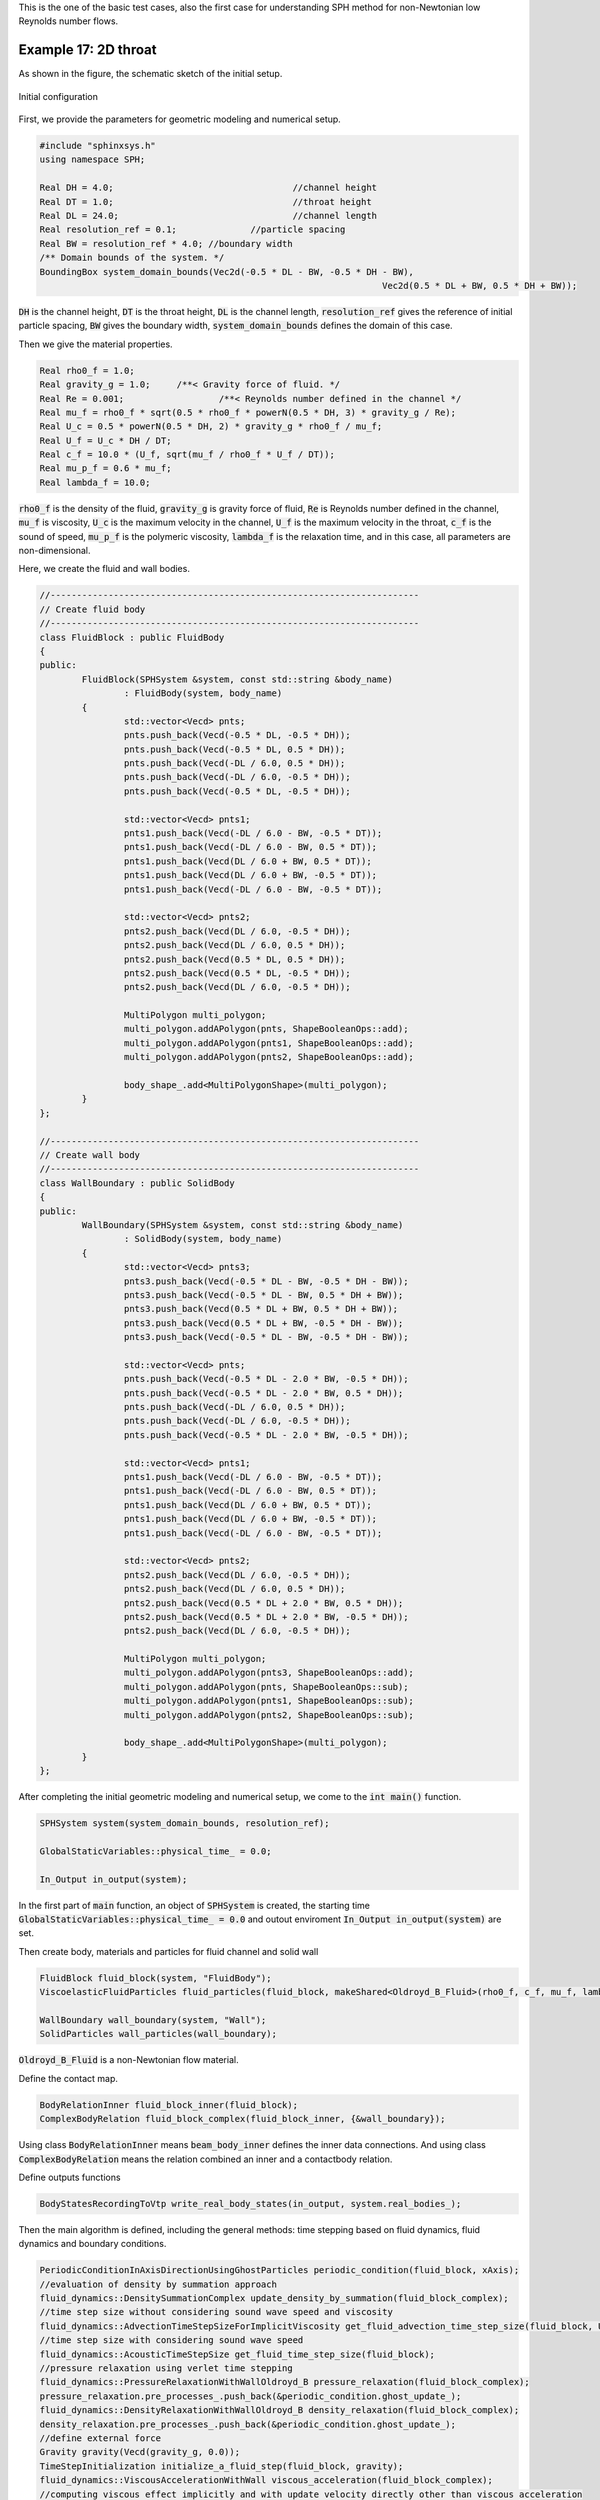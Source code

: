 This is the one of the basic test cases, also the first case for
understanding SPH method for non-Newtonian low Reynolds number flows.

======================
Example 17: 2D throat
======================

As shown in the figure, the schematic sketch of the initial setup.

.. figure:: ../figures/throat_configuration.png
   :width: 500 px
   :align: center

   Initial configuration

First, we provide the parameters for geometric modeling and numerical setup.

.. code-block:: cpp

	#include "sphinxsys.h"
	using namespace SPH;

	Real DH = 4.0;					//channel height
	Real DT = 1.0;					//throat height
	Real DL = 24.0;					//channel length
	Real resolution_ref = 0.1;		//particle spacing
	Real BW = resolution_ref * 4.0; //boundary width
	/** Domain bounds of the system. */
	BoundingBox system_domain_bounds(Vec2d(-0.5 * DL - BW, -0.5 * DH - BW),
									 Vec2d(0.5 * DL + BW, 0.5 * DH + BW));

:code:`DH` is the channel height,
:code:`DT` is the throat height,
:code:`DL` is the channel length,
:code:`resolution_ref` gives the reference of initial particle spacing, 
:code:`BW` gives the boundary width,
:code:`system_domain_bounds` defines the domain of this case.

Then we give the material properties.

.. code-block:: cpp

	Real rho0_f = 1.0;
	Real gravity_g = 1.0;     /**< Gravity force of fluid. */
	Real Re = 0.001;		  /**< Reynolds number defined in the channel */
	Real mu_f = rho0_f * sqrt(0.5 * rho0_f * powerN(0.5 * DH, 3) * gravity_g / Re);
	Real U_c = 0.5 * powerN(0.5 * DH, 2) * gravity_g * rho0_f / mu_f;
	Real U_f = U_c * DH / DT;
	Real c_f = 10.0 * (U_f, sqrt(mu_f / rho0_f * U_f / DT));
	Real mu_p_f = 0.6 * mu_f;
	Real lambda_f = 10.0;

:code:`rho0_f` is the density of the fluid,
:code:`gravity_g` is gravity force of fluid,
:code:`Re` is Reynolds number defined in the channel,
:code:`mu_f` is viscosity, 
:code:`U_c` is the maximum velocity in the channel,
:code:`U_f` is the maximum velocity in the throat, 
:code:`c_f` is the sound of speed, 
:code:`mu_p_f` is the polymeric viscosity, 
:code:`lambda_f` is the relaxation time, 
and in this case, all parameters are non-dimensional.

Here, we create the fluid and wall bodies.

.. code-block:: cpp

	//----------------------------------------------------------------------
	// Create fluid body
	//----------------------------------------------------------------------
	class FluidBlock : public FluidBody
	{
	public:
		FluidBlock(SPHSystem &system, const std::string &body_name)
			: FluidBody(system, body_name)
		{
			std::vector<Vecd> pnts;
			pnts.push_back(Vecd(-0.5 * DL, -0.5 * DH));
			pnts.push_back(Vecd(-0.5 * DL, 0.5 * DH));
			pnts.push_back(Vecd(-DL / 6.0, 0.5 * DH));
			pnts.push_back(Vecd(-DL / 6.0, -0.5 * DH));
			pnts.push_back(Vecd(-0.5 * DL, -0.5 * DH));

			std::vector<Vecd> pnts1;
			pnts1.push_back(Vecd(-DL / 6.0 - BW, -0.5 * DT));
			pnts1.push_back(Vecd(-DL / 6.0 - BW, 0.5 * DT));
			pnts1.push_back(Vecd(DL / 6.0 + BW, 0.5 * DT));
			pnts1.push_back(Vecd(DL / 6.0 + BW, -0.5 * DT));
			pnts1.push_back(Vecd(-DL / 6.0 - BW, -0.5 * DT));

			std::vector<Vecd> pnts2;
			pnts2.push_back(Vecd(DL / 6.0, -0.5 * DH));
			pnts2.push_back(Vecd(DL / 6.0, 0.5 * DH));
			pnts2.push_back(Vecd(0.5 * DL, 0.5 * DH));
			pnts2.push_back(Vecd(0.5 * DL, -0.5 * DH));
			pnts2.push_back(Vecd(DL / 6.0, -0.5 * DH));

			MultiPolygon multi_polygon;
			multi_polygon.addAPolygon(pnts, ShapeBooleanOps::add);
			multi_polygon.addAPolygon(pnts1, ShapeBooleanOps::add);
			multi_polygon.addAPolygon(pnts2, ShapeBooleanOps::add);

			body_shape_.add<MultiPolygonShape>(multi_polygon);
		}
	};

	//----------------------------------------------------------------------
	// Create wall body
	//----------------------------------------------------------------------
	class WallBoundary : public SolidBody
	{
	public:
		WallBoundary(SPHSystem &system, const std::string &body_name)
			: SolidBody(system, body_name)
		{
			std::vector<Vecd> pnts3;
			pnts3.push_back(Vecd(-0.5 * DL - BW, -0.5 * DH - BW));
			pnts3.push_back(Vecd(-0.5 * DL - BW, 0.5 * DH + BW));
			pnts3.push_back(Vecd(0.5 * DL + BW, 0.5 * DH + BW));
			pnts3.push_back(Vecd(0.5 * DL + BW, -0.5 * DH - BW));
			pnts3.push_back(Vecd(-0.5 * DL - BW, -0.5 * DH - BW));

			std::vector<Vecd> pnts;
			pnts.push_back(Vecd(-0.5 * DL - 2.0 * BW, -0.5 * DH));
			pnts.push_back(Vecd(-0.5 * DL - 2.0 * BW, 0.5 * DH));
			pnts.push_back(Vecd(-DL / 6.0, 0.5 * DH));
			pnts.push_back(Vecd(-DL / 6.0, -0.5 * DH));
			pnts.push_back(Vecd(-0.5 * DL - 2.0 * BW, -0.5 * DH));

			std::vector<Vecd> pnts1;
			pnts1.push_back(Vecd(-DL / 6.0 - BW, -0.5 * DT));
			pnts1.push_back(Vecd(-DL / 6.0 - BW, 0.5 * DT));
			pnts1.push_back(Vecd(DL / 6.0 + BW, 0.5 * DT));
			pnts1.push_back(Vecd(DL / 6.0 + BW, -0.5 * DT));
			pnts1.push_back(Vecd(-DL / 6.0 - BW, -0.5 * DT));

			std::vector<Vecd> pnts2;
			pnts2.push_back(Vecd(DL / 6.0, -0.5 * DH));
			pnts2.push_back(Vecd(DL / 6.0, 0.5 * DH));
			pnts2.push_back(Vecd(0.5 * DL + 2.0 * BW, 0.5 * DH));
			pnts2.push_back(Vecd(0.5 * DL + 2.0 * BW, -0.5 * DH));
			pnts2.push_back(Vecd(DL / 6.0, -0.5 * DH));

			MultiPolygon multi_polygon;
			multi_polygon.addAPolygon(pnts3, ShapeBooleanOps::add);
			multi_polygon.addAPolygon(pnts, ShapeBooleanOps::sub);
			multi_polygon.addAPolygon(pnts1, ShapeBooleanOps::sub);
			multi_polygon.addAPolygon(pnts2, ShapeBooleanOps::sub);

			body_shape_.add<MultiPolygonShape>(multi_polygon);
		}
	};
	
After completing the initial geometric modeling and numerical setup, we come to the :code:`int main()` function. 

.. code-block:: cpp

	SPHSystem system(system_domain_bounds, resolution_ref);

	GlobalStaticVariables::physical_time_ = 0.0;

	In_Output in_output(system);

In the first part of :code:`main` function, an object of :code:`SPHSystem` is created, the starting time :code:`GlobalStaticVariables::physical_time_ = 0.0` and outout enviroment :code:`In_Output in_output(system)` are set.

Then create body, materials and particles for fluid channel and solid wall

.. code-block:: cpp

	FluidBlock fluid_block(system, "FluidBody");
	ViscoelasticFluidParticles fluid_particles(fluid_block, makeShared<Oldroyd_B_Fluid>(rho0_f, c_f, mu_f, lambda_f, mu_p_f));

	WallBoundary wall_boundary(system, "Wall");
	SolidParticles wall_particles(wall_boundary);

:code:`Oldroyd_B_Fluid` is a non-Newtonian flow material.

Define the contact map.

.. code-block:: cpp

	BodyRelationInner fluid_block_inner(fluid_block);
	ComplexBodyRelation fluid_block_complex(fluid_block_inner, {&wall_boundary});

Using class :code:`BodyRelationInner` means :code:`beam_body_inner` defines the inner data connections.
And using class :code:`ComplexBodyRelation` means the relation combined an inner and a contactbody relation.

Define outputs functions

.. code-block:: cpp

	BodyStatesRecordingToVtp write_real_body_states(in_output, system.real_bodies_);

Then the main algorithm is defined, including the general methods: time stepping based on fluid dynamics, fluid dynamics and boundary conditions.

.. code-block:: cpp

	PeriodicConditionInAxisDirectionUsingGhostParticles periodic_condition(fluid_block, xAxis);
	//evaluation of density by summation approach
	fluid_dynamics::DensitySummationComplex update_density_by_summation(fluid_block_complex);
	//time step size without considering sound wave speed and viscosity
	fluid_dynamics::AdvectionTimeStepSizeForImplicitViscosity get_fluid_advection_time_step_size(fluid_block, U_f);
	//time step size with considering sound wave speed
	fluid_dynamics::AcousticTimeStepSize get_fluid_time_step_size(fluid_block);
	//pressure relaxation using verlet time stepping
	fluid_dynamics::PressureRelaxationWithWallOldroyd_B pressure_relaxation(fluid_block_complex);
	pressure_relaxation.pre_processes_.push_back(&periodic_condition.ghost_update_);
	fluid_dynamics::DensityRelaxationWithWallOldroyd_B density_relaxation(fluid_block_complex);
	density_relaxation.pre_processes_.push_back(&periodic_condition.ghost_update_);
	//define external force
	Gravity gravity(Vecd(gravity_g, 0.0));
	TimeStepInitialization initialize_a_fluid_step(fluid_block, gravity);
	fluid_dynamics::ViscousAccelerationWithWall viscous_acceleration(fluid_block_complex);
	//computing viscous effect implicitly and with update velocity directly other than viscous acceleration
	DampingPairwiseWithWall<Vec2d, DampingPairwiseInner>
		implicit_viscous_damping(fluid_block_complex, "Velocity", mu_f);
	//impose transport velocity
	fluid_dynamics::TransportVelocityCorrectionComplex transport_velocity_correction(fluid_block_complex);
	//computing vorticity in the flow
	fluid_dynamics::VorticityInner compute_vorticity(fluid_block_inner);

:code:`PeriodicConditionInAxisDirectionUsingGhostParticles` : to impose the perodic condintion on the inlet and outlet.
:code:`DensitySummationComplex` : to compute density through summation approch.
:code:`AdvectionTimeStepSizeForImplicitViscosity` : to compute the advection time step size.
:code:`AcousticTimeStepSize` : to compute acoustic time step size.
:code:`PressureRelaxationWithWallOldroyd_B` : to compute the acceleration due to the elastic force.
:code:`DensityRelaxationWithWallOldroyd_B` : to compute the change rate of elastic stress and elastic stress.
:code:`ViscousAccelerationWithWall` : to compute the viscous acceleration.
:code:`DampingPairwiseWithWall` : a quantity damping by a pairwise splitting scheme.
:code:`TransportVelocityCorrectionComplex` : to eliminate the tensile instability.
:code:`VorticityInner` : to compute the vorticity of the flow.

Initialization includes cell linked lists and configuration for bodies and surface normal direction.

.. code-block:: cpp

	system.initializeSystemCellLinkedLists();
	//initial periodic boundary condition
	periodic_condition.ghost_creation_.parallel_exec();
	system.initializeSystemConfigurations();
	//prepare quantities will be used once only
	wall_particles.initializeNormalDirectionFromBodyShape();


Finally, the time-stepping loop.

.. code-block:: cpp

	int number_of_iterations = 0;
	int screen_output_interval = 100;
	Real End_Time = 5;	
	Real D_Time = 0.01; //time step size for ouput file
	Real dt = 0.0;     //default acoustic time step sizes
	//statistics for computing time
	tick_count t1 = tick_count::now();
	tick_count::interval_t interval;
	//----------------------------------------------------------------------
	//	First output before the main loop.
	//----------------------------------------------------------------------
	write_real_body_states.writeToFile();
	//----------------------------------------------------------------------
	//	Main loop starts here.
	//----------------------------------------------------------------------
	while (GlobalStaticVariables::physical_time_ < End_Time)
	{
		Real integration_time = 0.0;
		//integrate time (loop) until the next output time
		while (integration_time < D_Time)
		{

			initialize_a_fluid_step.parallel_exec();
			Real Dt = get_fluid_advection_time_step_size.parallel_exec();
			update_density_by_summation.parallel_exec();
			transport_velocity_correction.parallel_exec(Dt);

			Real relaxation_time = 0.0;
			while (relaxation_time < Dt)
			{
				dt = SMIN(get_fluid_time_step_size.parallel_exec(), Dt);
				implicit_viscous_damping.parallel_exec(dt);
				pressure_relaxation.parallel_exec(dt);
				density_relaxation.parallel_exec(dt);

				relaxation_time += dt;
				integration_time += dt;
				GlobalStaticVariables::physical_time_ += dt;
			}

			if (number_of_iterations % screen_output_interval == 0)
			{
				std::cout << std::fixed << std::setprecision(9) << "N=" << number_of_iterations << "	Time = "
						  << GlobalStaticVariables::physical_time_
						  << "	Dt = " << Dt << "	dt = " << dt << "\n";
			}
			number_of_iterations++;

			//water block configuration and periodic condition
			periodic_condition.bounding_.parallel_exec();
			fluid_block.updateCellLinkedList();
			periodic_condition.ghost_creation_.parallel_exec();
			fluid_block_complex.updateConfiguration();
		}

		tick_count t2 = tick_count::now();
		compute_vorticity.parallel_exec();
		write_real_body_states.writeToFile();
		tick_count t3 = tick_count::now();
		interval += t3 - t2;
	}
	tick_count t4 = tick_count::now();

	tick_count::interval_t tt;
	tt = t4 - t1 - interval;
	std::cout << "Total wall time for computation: " << tt.seconds() << " seconds." << std::endl;

	return 0;

:code:`periodic_condition.bounding_.parallel_exec()`, :code:`fluid_block.updateCellLinkedList()`, 
:code:`periodic_condition.ghost_creation_.parallel_exec()` and :code:`fluid_block_complex.updateConfiguration()` means
the cell link list and configuration need to be updated every :code:`Dt` time step. 

During the looping, outputs are scheduled.
On screen output will be the number of time steps, 
the current physical time and acoustic time-step size.
After the simulation is terminated, the statistics of computation time are outputed to the screen.
Note that the total computation time has excluded the time for writing files.

After the simulation process, you can use the Paraview to read the result files.
The following figure shows the velocity field.

.. figure:: ../figures/throat_Velocity.png
   :width: 600 px
   :align: center

   The velocity field of throat.



